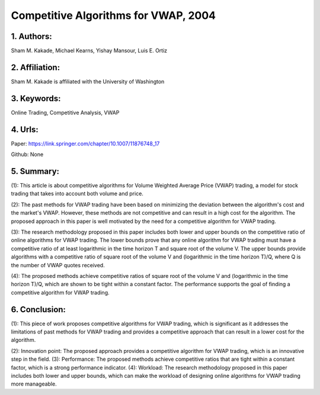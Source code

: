 .. _vwap_2004:

Competitive Algorithms for VWAP, 2004
====================

1. Authors: 
--------------------

Sham M. Kakade, Michael Kearns, Yishay Mansour, Luis E. Ortiz

2. Affiliation: 
--------------------

Sham M. Kakade is affiliated with the University of Washington

3. Keywords: 
--------------------

Online Trading, Competitive Analysis, VWAP

4. Urls: 
--------------------

Paper: https://link.springer.com/chapter/10.1007/11876748_17

Github: None

5. Summary:
--------------------

(1): This article is about competitive algorithms for Volume Weighted Average Price (VWAP) trading, a model for stock trading that takes into account both volume and price. 

(2): The past methods for VWAP trading have been based on minimizing the deviation between the algorithm's cost and the market's VWAP. However, these methods are not competitive and can result in a high cost for the algorithm. The proposed approach in this paper is well motivated by the need for a competitive algorithm for VWAP trading.

(3): The research methodology proposed in this paper includes both lower and upper bounds on the competitive ratio of online algorithms for VWAP trading. The lower bounds prove that any online algorithm for VWAP trading must have a competitive ratio of at least logarithmic in the time horizon T and square root of the volume V. The upper bounds provide algorithms with a competitive ratio of square root of the volume V and (logarithmic in the time horizon T)/Q, where Q is the number of VWAP quotes received.

(4): The proposed methods achieve competitive ratios of square root of the volume V and (logarithmic in the time horizon T)/Q, which are shown to be tight within a constant factor. The performance supports the goal of finding a competitive algorithm for VWAP trading.

6. Conclusion:
--------------------

(1): This piece of work proposes competitive algorithms for VWAP trading, which is significant as it addresses the limitations of past methods for VWAP trading and provides a competitive approach that can result in a lower cost for the algorithm.

(2): Innovation point: The proposed approach provides a competitive algorithm for VWAP trading, which is an innovative step in the field. (3): Performance: The proposed methods achieve competitive ratios that are tight within a constant factor, which is a strong performance indicator. (4): Workload: The research methodology proposed in this paper includes both lower and upper bounds, which can make the workload of designing online algorithms for VWAP trading more manageable.

